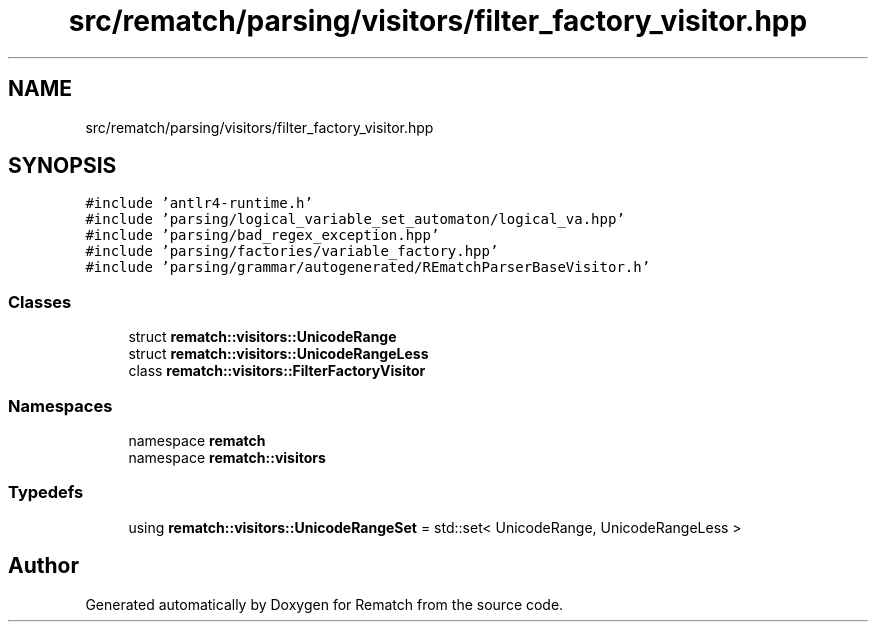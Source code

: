 .TH "src/rematch/parsing/visitors/filter_factory_visitor.hpp" 3 "Mon Jan 30 2023" "Version 1" "Rematch" \" -*- nroff -*-
.ad l
.nh
.SH NAME
src/rematch/parsing/visitors/filter_factory_visitor.hpp
.SH SYNOPSIS
.br
.PP
\fC#include 'antlr4\-runtime\&.h'\fP
.br
\fC#include 'parsing/logical_variable_set_automaton/logical_va\&.hpp'\fP
.br
\fC#include 'parsing/bad_regex_exception\&.hpp'\fP
.br
\fC#include 'parsing/factories/variable_factory\&.hpp'\fP
.br
\fC#include 'parsing/grammar/autogenerated/REmatchParserBaseVisitor\&.h'\fP
.br

.SS "Classes"

.in +1c
.ti -1c
.RI "struct \fBrematch::visitors::UnicodeRange\fP"
.br
.ti -1c
.RI "struct \fBrematch::visitors::UnicodeRangeLess\fP"
.br
.ti -1c
.RI "class \fBrematch::visitors::FilterFactoryVisitor\fP"
.br
.in -1c
.SS "Namespaces"

.in +1c
.ti -1c
.RI "namespace \fBrematch\fP"
.br
.ti -1c
.RI "namespace \fBrematch::visitors\fP"
.br
.in -1c
.SS "Typedefs"

.in +1c
.ti -1c
.RI "using \fBrematch::visitors::UnicodeRangeSet\fP = std::set< UnicodeRange, UnicodeRangeLess >"
.br
.in -1c
.SH "Author"
.PP 
Generated automatically by Doxygen for Rematch from the source code\&.
